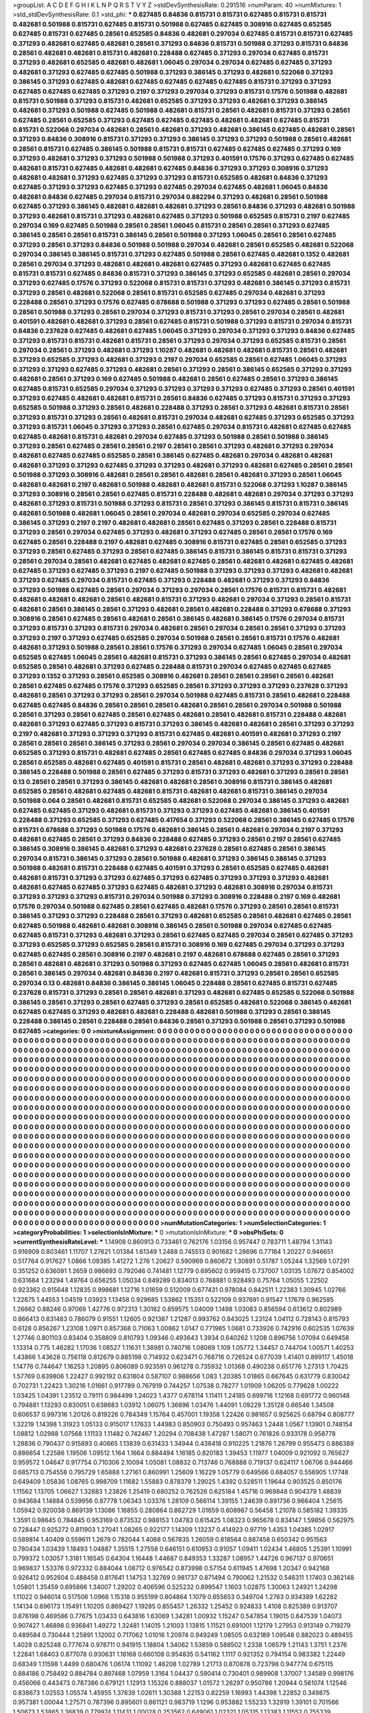 >groupList:
A C D E F G H I K L
N P Q R S T V Y Z 
>stdDevSynthesisRate:
0.291516 
>numParam:
40
>numMixtures:
1
>std_stdDevSynthesisRate:
0.1
>std_phi:
***
0.627485 0.84836 0.815731 0.815731 0.627485 0.815731 0.815731 0.482681 0.501988 0.815731
0.627485 0.815731 0.501988 0.627485 0.627485 0.308916 0.627485 0.652585 0.627485 0.815731
0.627485 0.28561 0.652585 0.84836 0.482681 0.297034 0.627485 0.815731 0.815731 0.627485
0.371293 0.482681 0.627485 0.482681 0.28561 0.371293 0.84836 0.815731 0.501988 0.371293
0.815731 0.84836 0.28561 0.482681 0.482681 0.815731 0.482681 0.228488 0.627485 0.371293
0.297034 0.627485 0.815731 0.371293 0.482681 0.652585 0.482681 0.482681 1.06045 0.297034
0.297034 0.627485 0.627485 0.371293 0.482681 0.371293 0.627485 0.627485 0.501988 0.371293
0.386145 0.371293 0.482681 0.522068 0.371293 0.386145 0.371293 0.627485 0.482681 0.627485
0.627485 0.627485 0.627485 0.815731 0.371293 0.371293 0.627485 0.627485 0.627485 0.371293
0.2197 0.371293 0.297034 0.371293 0.815731 0.17576 0.501988 0.482681 0.815731 0.501988
0.371293 0.815731 0.482681 0.652585 0.371293 0.371293 0.482681 0.371293 0.386145 0.482681
0.371293 0.501988 0.627485 0.501988 0.482681 0.815731 0.28561 0.482681 0.815731 0.371293
0.28561 0.627485 0.28561 0.652585 0.371293 0.627485 0.627485 0.627485 0.482681 0.482681
0.627485 0.815731 0.815731 0.522068 0.297034 0.482681 0.28561 0.482681 0.371293 0.482681
0.386145 0.627485 0.482681 0.28561 0.371293 0.84836 0.308916 0.815731 0.371293 0.371293
0.386145 0.371293 0.371293 0.501988 0.28561 0.482681 0.28561 0.815731 0.627485 0.386145
0.501988 0.815731 0.815731 0.627485 0.627485 0.627485 0.371293 0.169 0.371293 0.482681
0.371293 0.371293 0.501988 0.501988 0.371293 0.401591 0.17576 0.371293 0.627485 0.627485
0.482681 0.815731 0.627485 0.482681 0.482681 0.627485 0.84836 0.371293 0.371293 0.308916
0.371293 0.482681 0.482681 0.371293 0.627485 0.371293 0.371293 0.815731 0.652585 0.482681
0.84836 0.371293 0.627485 0.371293 0.371293 0.627485 0.371293 0.627485 0.297034 0.627485
0.482681 1.06045 0.84836 0.482681 0.84836 0.627485 0.297034 0.815731 0.297034 0.882294
0.371293 0.482681 0.28561 0.501988 0.627485 0.371293 0.386145 0.482681 0.482681 0.482681
0.371293 0.28561 0.84836 0.371293 0.482681 0.501988 0.371293 0.482681 0.815731 0.371293
0.482681 0.627485 0.371293 0.501988 0.652585 0.815731 0.2197 0.627485 0.297034 0.169
0.627485 0.501988 0.28561 0.28561 1.06045 0.815731 0.28561 0.28561 0.371293 0.627485
0.386145 0.28561 0.28561 0.815731 0.386145 0.28561 0.501988 0.371293 1.06045 0.28561
0.28561 0.627485 0.371293 0.28561 0.371293 0.84836 0.501988 0.501988 0.297034 0.482681
0.28561 0.652585 0.482681 0.522068 0.297034 0.386145 0.386145 0.815731 0.371293 0.627485
0.501988 0.28561 0.627485 0.482681 0.1352 0.482681 0.28561 0.297034 0.371293 0.482681
0.482681 0.482681 0.627485 0.371293 0.482681 0.627485 0.627485 0.815731 0.815731 0.627485
0.84836 0.815731 0.371293 0.386145 0.371293 0.652585 0.482681 0.28561 0.297034 0.371293
0.627485 0.17576 0.371293 0.522068 0.815731 0.815731 0.371293 0.482681 0.386145 0.371293
0.815731 0.371293 0.28561 0.482681 0.522068 0.28561 0.815731 0.652585 0.627485 0.297034
0.482681 0.371293 0.228488 0.28561 0.371293 0.17576 0.627485 0.678688 0.501988 0.371293
0.371293 0.627485 0.28561 0.501988 0.28561 0.501988 0.371293 0.28561 0.297034 0.371293
0.815731 0.371293 0.28561 0.297034 0.28561 0.482681 0.401591 0.482681 0.482681 0.371293
0.28561 0.627485 0.815731 0.501988 0.371293 0.815731 0.297034 0.815731 0.84836 0.237628
0.627485 0.482681 0.627485 1.06045 0.371293 0.297034 0.371293 0.371293 0.84836 0.627485
0.371293 0.815731 0.815731 0.482681 0.815731 0.28561 0.371293 0.297034 0.371293 0.652585
0.815731 0.28561 0.297034 0.28561 0.371293 0.482681 0.371293 1.10287 0.482681 0.482681
0.482681 0.815731 0.28561 0.482681 0.371293 0.652585 0.371293 0.482681 0.371293 0.2197
0.297034 0.652585 0.28561 0.627485 1.06045 0.371293 0.371293 0.371293 0.627485 0.371293
0.482681 0.28561 0.371293 0.28561 0.386145 0.652585 0.371293 0.371293 0.482681 0.28561
0.371293 0.169 0.627485 0.501988 0.482681 0.28561 0.627485 0.28561 0.371293 0.386145
0.627485 0.815731 0.652585 0.297034 0.371293 0.371293 0.371293 0.371293 0.627485 0.371293
0.28561 0.401591 0.371293 0.627485 0.482681 0.482681 0.815731 0.28561 0.84836 0.627485
0.371293 0.815731 0.371293 0.371293 0.652585 0.501988 0.371293 0.28561 0.482681 0.228488
0.371293 0.28561 0.371293 0.482681 0.815731 0.28561 0.371293 0.815731 0.371293 0.28561
0.482681 0.815731 0.297034 0.482681 0.627485 0.371293 0.652585 0.371293 0.371293 0.815731
1.06045 0.371293 0.371293 0.28561 0.627485 0.297034 0.815731 0.482681 0.627485 0.627485
0.627485 0.482681 0.815731 0.482681 0.297034 0.627485 0.371293 0.501988 0.28561 0.501988
0.386145 0.371293 0.28561 0.627485 0.28561 0.28561 0.2197 0.28561 0.28561 0.371293
0.482681 0.371293 0.297034 0.482681 0.627485 0.627485 0.652585 0.28561 0.386145 0.627485
0.482681 0.297034 0.482681 0.482681 0.482681 0.371293 0.371293 0.627485 0.371293 0.371293
0.482681 0.371293 0.482681 0.627485 0.28561 0.28561 0.501988 0.371293 0.308916 0.482681
0.28561 0.28561 0.482681 0.28561 0.482681 0.371293 0.28561 1.06045 0.482681 0.482681
0.2197 0.482681 0.501988 0.482681 0.482681 0.815731 0.522068 0.371293 1.10287 0.386145
0.371293 0.308916 0.28561 0.28561 0.627485 0.815731 0.228488 0.482681 0.482681 0.297034
0.371293 0.371293 0.482681 0.371293 0.815731 0.501988 0.371293 0.815731 0.28561 0.371293
0.386145 0.815731 0.815731 0.386145 0.482681 0.501988 0.482681 1.06045 0.28561 0.297034
0.482681 0.297034 0.652585 0.297034 0.627485 0.386145 0.371293 0.2197 0.2197 0.482681
0.482681 0.28561 0.627485 0.371293 0.28561 0.228488 0.815731 0.371293 0.28561 0.297034
0.627485 0.371293 0.482681 0.371293 0.627485 0.28561 0.28561 0.17576 0.169 0.627485
0.28561 0.228488 0.2197 0.482681 0.627485 0.308916 0.815731 0.627485 0.28561 0.652585
0.371293 0.371293 0.28561 0.627485 0.371293 0.28561 0.627485 0.386145 0.815731 0.386145
0.815731 0.815731 0.371293 0.28561 0.297034 0.28561 0.482681 0.627485 0.482681 0.627485
0.28561 0.482681 0.482681 0.627485 0.482681 0.627485 0.371293 0.627485 0.371293 0.2197
0.627485 0.501988 0.371293 0.371293 0.371293 0.482681 0.482681 0.371293 0.627485 0.297034
0.815731 0.627485 0.371293 0.228488 0.482681 0.371293 0.371293 0.84836 0.371293 0.501988
0.627485 0.28561 0.297034 0.371293 0.297034 0.28561 0.17576 0.815731 0.815731 0.482681
0.482681 0.482681 0.482681 0.28561 0.482681 0.815731 0.371293 0.482681 0.297034 0.371293
0.28561 0.815731 0.482681 0.28561 0.386145 0.28561 0.371293 0.482681 0.28561 0.482681
0.228488 0.371293 0.678688 0.371293 0.308916 0.28561 0.627485 0.28561 0.482681 0.28561
0.386145 0.482681 0.386145 0.17576 0.297034 0.815731 0.371293 0.815731 0.371293 0.815731
0.297034 0.482681 0.28561 0.297034 0.28561 0.28561 0.371293 0.371293 0.371293 0.2197
0.371293 0.627485 0.652585 0.297034 0.501988 0.28561 0.28561 0.815731 0.17576 0.482681
0.482681 0.371293 0.501988 0.28561 0.28561 0.17576 0.371293 0.297034 0.627485 1.06045
0.28561 0.297034 0.652585 0.627485 1.06045 0.28561 0.482681 0.815731 0.371293 0.386145
0.28561 0.627485 0.297034 0.482681 0.652585 0.28561 0.482681 0.371293 0.627485 0.228488
0.815731 0.297034 0.627485 0.627485 0.627485 0.371293 0.1352 0.371293 0.28561 0.652585
0.308916 0.482681 0.28561 0.28561 0.28561 0.28561 0.482681 0.28561 0.627485 0.627485
0.17576 0.371293 0.652585 0.28561 0.371293 0.371293 0.371293 0.237628 0.371293 0.482681
0.28561 0.371293 0.371293 0.28561 0.297034 0.501988 0.627485 0.815731 0.28561 0.482681
0.228488 0.627485 0.627485 0.84836 0.28561 0.28561 0.28561 0.482681 0.28561 0.28561
0.297034 0.501988 0.501988 0.28561 0.371293 0.28561 0.627485 0.28561 0.627485 0.482681
0.28561 0.482681 0.815731 0.228488 0.482681 0.482681 0.371293 0.627485 0.371293 0.815731
0.371293 0.386145 0.482681 0.482681 0.28561 0.371293 0.371293 0.2197 0.482681 0.371293
0.371293 0.371293 0.815731 0.627485 0.482681 0.401591 0.482681 0.371293 0.2197 0.28561
0.28561 0.28561 0.386145 0.371293 0.28561 0.297034 0.297034 0.386145 0.28561 0.627485
0.482681 0.652585 0.371293 0.815731 0.482681 0.627485 0.28561 0.627485 0.627485 0.84836
0.297034 0.371293 1.06045 0.28561 0.652585 0.482681 0.627485 0.401591 0.815731 0.28561
0.482681 0.482681 0.371293 0.371293 0.228488 0.386145 0.228488 0.501988 0.28561 0.627485
0.371293 0.815731 0.371293 0.482681 0.371293 0.28561 0.28561 0.13 0.28561 0.28561
0.371293 0.386145 0.482681 0.482681 0.28561 0.308916 0.815731 0.386145 0.482681 0.652585
0.28561 0.482681 0.627485 0.482681 0.815731 0.482681 0.482681 0.815731 0.386145 0.297034
0.501988 0.064 0.28561 0.482681 0.815731 0.652585 0.482681 0.522068 0.297034 0.386145
0.371293 0.482681 0.627485 0.627485 0.371293 0.482681 0.815731 0.371293 0.371293 0.627485
0.482681 0.386145 0.401591 0.228488 0.371293 0.652585 0.371293 0.627485 0.417654 0.371293
0.522068 0.28561 0.386145 0.627485 0.17576 0.815731 0.678688 0.371293 0.501988 0.17576
0.482681 0.386145 0.28561 0.482681 0.297034 0.2197 0.371293 0.482681 0.627485 0.28561
0.371293 0.84836 0.228488 0.627485 0.371293 0.28561 0.2197 0.28561 0.627485 0.386145
0.308916 0.386145 0.482681 0.371293 0.482681 0.237628 0.28561 0.627485 0.28561 0.386145
0.297034 0.815731 0.386145 0.371293 0.28561 0.501988 0.482681 0.371293 0.386145 0.386145
0.371293 0.501988 0.482681 0.815731 0.228488 0.627485 0.401591 0.371293 0.28561 0.652585
0.627485 0.482681 0.482681 0.815731 0.371293 0.371293 0.627485 0.371293 0.627485 0.371293
0.371293 0.371293 0.482681 0.482681 0.627485 0.627485 0.371293 0.627485 0.482681 0.371293
0.482681 0.308916 0.297034 0.815731 0.371293 0.371293 0.371293 0.815731 0.297034 0.501988
0.371293 0.308916 0.228488 0.2197 0.169 0.482681 0.17576 0.297034 0.501988 0.627485
0.28561 0.627485 0.482681 0.17576 0.371293 0.28561 0.28561 0.815731 0.386145 0.371293
0.371293 0.228488 0.28561 0.371293 0.482681 0.652585 0.28561 0.482681 0.627485 0.28561
0.627485 0.501988 0.482681 0.482681 0.308916 0.386145 0.28561 0.501988 0.297034 0.627485
0.627485 0.627485 0.815731 0.371293 0.482681 0.371293 0.28561 0.627485 0.627485 0.297034
0.28561 0.627485 0.371293 0.371293 0.652585 0.371293 0.652585 0.28561 0.815731 0.308916
0.169 0.627485 0.297034 0.371293 0.371293 0.627485 0.627485 0.28561 0.308916 0.2197
0.482681 0.2197 0.482681 0.678688 0.627485 0.28561 0.371293 0.28561 0.482681 0.482681
0.371293 0.501988 0.371293 0.627485 0.627485 1.06045 0.28561 0.482681 0.815731 0.28561
0.386145 0.297034 0.482681 0.84836 0.2197 0.482681 0.815731 0.371293 0.28561 0.28561
0.652585 0.297034 0.13 0.482681 0.84836 0.386145 0.386145 1.06045 0.228488 0.28561
0.627485 0.815731 0.627485 0.237628 0.815731 0.371293 0.28561 0.28561 0.482681 0.371293
0.482681 0.627485 0.652585 0.522068 0.501988 0.386145 0.28561 0.371293 0.28561 0.627485
0.371293 0.28561 0.652585 0.482681 0.522068 0.386145 0.482681 0.627485 0.627485 0.371293
0.482681 0.482681 0.228488 0.482681 0.501988 0.371293 0.28561 0.386145 0.228488 0.386145
0.28561 0.228488 0.28561 0.84836 0.28561 0.371293 0.501988 0.28561 0.371293 0.501988
0.627485 
>categories:
0 0
>mixtureAssignment:
0 0 0 0 0 0 0 0 0 0 0 0 0 0 0 0 0 0 0 0 0 0 0 0 0 0 0 0 0 0 0 0 0 0 0 0 0 0 0 0 0 0 0 0 0 0 0 0 0 0
0 0 0 0 0 0 0 0 0 0 0 0 0 0 0 0 0 0 0 0 0 0 0 0 0 0 0 0 0 0 0 0 0 0 0 0 0 0 0 0 0 0 0 0 0 0 0 0 0 0
0 0 0 0 0 0 0 0 0 0 0 0 0 0 0 0 0 0 0 0 0 0 0 0 0 0 0 0 0 0 0 0 0 0 0 0 0 0 0 0 0 0 0 0 0 0 0 0 0 0
0 0 0 0 0 0 0 0 0 0 0 0 0 0 0 0 0 0 0 0 0 0 0 0 0 0 0 0 0 0 0 0 0 0 0 0 0 0 0 0 0 0 0 0 0 0 0 0 0 0
0 0 0 0 0 0 0 0 0 0 0 0 0 0 0 0 0 0 0 0 0 0 0 0 0 0 0 0 0 0 0 0 0 0 0 0 0 0 0 0 0 0 0 0 0 0 0 0 0 0
0 0 0 0 0 0 0 0 0 0 0 0 0 0 0 0 0 0 0 0 0 0 0 0 0 0 0 0 0 0 0 0 0 0 0 0 0 0 0 0 0 0 0 0 0 0 0 0 0 0
0 0 0 0 0 0 0 0 0 0 0 0 0 0 0 0 0 0 0 0 0 0 0 0 0 0 0 0 0 0 0 0 0 0 0 0 0 0 0 0 0 0 0 0 0 0 0 0 0 0
0 0 0 0 0 0 0 0 0 0 0 0 0 0 0 0 0 0 0 0 0 0 0 0 0 0 0 0 0 0 0 0 0 0 0 0 0 0 0 0 0 0 0 0 0 0 0 0 0 0
0 0 0 0 0 0 0 0 0 0 0 0 0 0 0 0 0 0 0 0 0 0 0 0 0 0 0 0 0 0 0 0 0 0 0 0 0 0 0 0 0 0 0 0 0 0 0 0 0 0
0 0 0 0 0 0 0 0 0 0 0 0 0 0 0 0 0 0 0 0 0 0 0 0 0 0 0 0 0 0 0 0 0 0 0 0 0 0 0 0 0 0 0 0 0 0 0 0 0 0
0 0 0 0 0 0 0 0 0 0 0 0 0 0 0 0 0 0 0 0 0 0 0 0 0 0 0 0 0 0 0 0 0 0 0 0 0 0 0 0 0 0 0 0 0 0 0 0 0 0
0 0 0 0 0 0 0 0 0 0 0 0 0 0 0 0 0 0 0 0 0 0 0 0 0 0 0 0 0 0 0 0 0 0 0 0 0 0 0 0 0 0 0 0 0 0 0 0 0 0
0 0 0 0 0 0 0 0 0 0 0 0 0 0 0 0 0 0 0 0 0 0 0 0 0 0 0 0 0 0 0 0 0 0 0 0 0 0 0 0 0 0 0 0 0 0 0 0 0 0
0 0 0 0 0 0 0 0 0 0 0 0 0 0 0 0 0 0 0 0 0 0 0 0 0 0 0 0 0 0 0 0 0 0 0 0 0 0 0 0 0 0 0 0 0 0 0 0 0 0
0 0 0 0 0 0 0 0 0 0 0 0 0 0 0 0 0 0 0 0 0 0 0 0 0 0 0 0 0 0 0 0 0 0 0 0 0 0 0 0 0 0 0 0 0 0 0 0 0 0
0 0 0 0 0 0 0 0 0 0 0 0 0 0 0 0 0 0 0 0 0 0 0 0 0 0 0 0 0 0 0 0 0 0 0 0 0 0 0 0 0 0 0 0 0 0 0 0 0 0
0 0 0 0 0 0 0 0 0 0 0 0 0 0 0 0 0 0 0 0 0 0 0 0 0 0 0 0 0 0 0 0 0 0 0 0 0 0 0 0 0 0 0 0 0 0 0 0 0 0
0 0 0 0 0 0 0 0 0 0 0 0 0 0 0 0 0 0 0 0 0 0 0 0 0 0 0 0 0 0 0 0 0 0 0 0 0 0 0 0 0 0 0 0 0 0 0 0 0 0
0 0 0 0 0 0 0 0 0 0 0 0 0 0 0 0 0 0 0 0 0 0 0 0 0 0 0 0 0 0 0 0 0 0 0 0 0 0 0 0 0 0 0 0 0 0 0 0 0 0
0 0 0 0 0 0 0 0 0 0 0 0 0 0 0 0 0 0 0 0 0 0 0 0 0 0 0 0 0 0 0 0 0 0 0 0 0 0 0 0 0 0 0 0 0 0 0 0 0 0
0 0 0 0 0 0 0 0 0 0 0 0 0 0 0 0 0 0 0 0 0 0 0 0 0 0 0 0 0 0 0 0 0 0 0 0 0 0 0 0 0 0 0 0 0 0 0 0 0 0
0 0 0 0 0 0 0 0 0 0 0 0 0 0 0 0 0 0 0 0 0 0 0 0 0 0 0 0 0 0 0 0 0 0 0 0 0 0 0 0 0 0 0 0 0 0 0 0 0 0
0 0 0 0 0 0 0 0 0 0 0 0 0 0 0 0 0 0 0 0 0 0 0 0 0 0 0 0 0 0 0 0 0 0 0 0 0 0 0 0 0 0 0 0 0 0 0 0 0 0
0 0 0 0 0 0 0 0 0 0 0 0 0 0 0 0 0 0 0 0 0 0 0 0 0 0 0 0 0 0 0 0 0 0 0 0 0 0 0 0 0 0 0 0 0 0 0 0 0 0
0 0 0 0 0 0 0 0 0 0 0 0 0 0 0 0 0 0 0 0 0 0 0 0 0 0 0 0 0 0 0 0 0 0 0 0 0 0 0 0 0 
>numMutationCategories:
1
>numSelectionCategories:
1
>categoryProbabilities:
1 
>selectionIsInMixture:
***
0 
>mutationIsInMixture:
***
0 
>obsPhiSets:
0
>currentSynthesisRateLevel:
***
1.14908 0.860913 0.733461 0.762176 1.03156 0.957447 0.783711 1.48794 1.31143 0.916909
0.803461 1.11707 1.27621 1.01384 1.61349 1.2488 0.745513 0.901682 1.28696 0.77184
1.20227 0.946651 0.517764 0.917627 1.0866 1.09385 1.41272 1.276 1.20627 0.590969
0.860672 1.30891 0.51787 1.05244 1.32569 1.07291 0.351252 0.636091 1.2659 0.986693
0.792046 0.741481 1.12779 0.695602 0.959415 0.737007 1.03135 1.07672 0.854002 0.631684
1.23294 1.49764 0.656255 1.05034 0.849289 0.834013 0.768881 0.928493 0.75764 1.05055
1.22502 0.923362 0.915648 1.12835 0.998681 1.12716 1.01659 0.512009 0.677431 0.978084
0.842511 1.22383 1.30945 1.02766 1.22875 1.44553 1.04519 1.03923 1.13458 0.929685
1.53862 1.15351 0.522109 0.937691 0.91547 1.17679 0.962595 1.26662 0.88246 0.97069
1.42776 0.972313 1.30182 0.859575 1.04009 1.1498 1.03083 0.856594 0.613612 0.802989
0.866413 0.831483 0.786079 0.91551 1.12605 0.921387 1.21287 0.993762 0.843025 1.23124
1.04112 0.728143 0.815793 0.6128 0.856267 1.23108 1.0971 0.857368 0.71063 1.00862
1.0147 0.771985 1.0681 0.733926 0.742916 0.602535 1.07639 1.27746 0.801103 0.83404
0.358809 0.810793 1.09346 0.493643 1.3934 0.640262 1.1208 0.896756 1.07094 0.649458
1.13314 0.775 1.46282 1.17036 1.08527 1.11631 1.38981 0.740716 1.08069 1.109
1.05772 1.34457 0.744704 1.00571 1.40253 1.43866 1.43628 0.756118 0.812679 0.885198
0.714932 0.623471 0.768716 0.726524 0.677039 1.41401 0.899117 1.45018 1.14776 0.744647
1.16253 1.20895 0.806089 0.923591 0.961278 0.735932 1.01368 0.490238 0.651776 1.27313
1.70425 1.57769 0.639806 1.22427 0.992192 0.631804 0.587107 0.988656 1.083 1.20385
1.01865 0.667645 0.631779 0.830042 0.702731 1.22423 1.30216 1.01661 0.917789 0.767919
0.744257 1.07538 0.78277 1.01909 1.06205 0.779628 1.00222 1.03425 1.04391 1.23512
0.79111 0.984499 1.24023 1.4377 0.678114 1.11411 1.24185 0.699716 1.12168 0.691772
0.960148 0.794881 1.13293 0.830051 0.638683 1.03912 1.06075 1.36896 1.03476 1.44091
1.09229 1.35128 0.66546 1.34508 0.606537 0.997316 1.20126 0.819226 0.784349 1.15764
0.457001 1.19358 1.22426 0.981657 0.925625 0.68794 0.808777 1.32219 1.14398 1.31923
1.05133 0.915017 1.17633 1.44983 0.850903 0.750493 0.957463 1.2448 1.0567 1.13901
0.748154 1.08812 1.02988 1.07568 1.11133 1.11482 0.742467 1.20294 0.708438 1.47287
1.58071 0.761826 0.933178 0.958778 1.28836 0.790437 0.915893 0.40665 1.13839 0.631433
1.34944 0.438418 0.910225 1.21876 1.26799 0.955473 0.886389 0.886654 1.22586 1.19506
1.09512 1.164 1.1664 0.884494 1.16185 0.820183 1.39453 1.11977 1.04009 0.921092
0.765627 0.959572 1.04647 0.917754 0.710306 2.10094 1.05081 1.08832 0.713746 0.768888
0.719137 0.624117 1.06706 0.944466 0.685713 0.754558 0.795729 1.65888 1.27161 0.860991
1.25609 1.16229 1.05779 0.649566 0.684057 0.556905 1.17748 0.649409 1.05836 1.08765
0.998709 1.11682 1.55883 0.878379 1.29025 1.4392 0.528511 1.19644 0.903525 0.850176
1.11562 1.13705 1.06627 1.32883 1.23826 1.25419 0.680252 0.762526 0.625184 1.45716
0.969848 0.904379 1.48839 0.943684 1.14884 0.539956 0.87778 1.06343 1.03376 1.28109
0.566114 1.39155 1.24639 0.891736 0.966404 1.25615 1.05942 0.920038 0.869139 1.13086
1.16855 0.280864 0.862729 1.01659 0.608987 0.56458 1.21078 0.585182 1.39335 1.3591
0.98645 0.784845 0.953169 0.873532 0.988153 1.04783 0.615425 1.08323 0.965678 0.834147
1.59856 0.562975 0.728447 0.925272 0.811903 1.27041 1.08265 0.922177 1.14309 1.13237
0.414923 0.97719 1.4353 1.04385 1.02917 0.589814 1.40409 0.559611 1.2679 0.782044
1.4068 0.567835 1.26059 0.818564 0.887458 0.650342 0.951563 0.780434 1.03439 1.18493
1.04887 1.35515 1.27558 0.646151 0.610953 0.91057 1.09411 1.02434 1.46805 1.25391
1.10991 0.799372 1.03057 1.3181 1.16545 0.64304 1.16448 1.44687 0.849353 1.33287
1.08957 1.44726 0.967137 0.970651 0.969837 1.53376 0.972332 0.884044 1.08712 0.976542
0.873998 0.57154 0.611945 1.47698 1.20347 0.942168 0.926412 0.952604 0.488458 0.817641
1.14753 1.32769 0.981737 0.871494 0.790062 1.21532 0.546311 1.17403 0.362148 1.05801
1.35459 0.695866 1.34007 1.29202 0.406596 0.525232 0.899547 1.1603 1.02875 1.30063
1.24921 1.24298 1.11022 0.946014 0.517506 1.0966 1.15318 0.955199 0.804864 1.1079
0.655653 0.349704 1.2763 0.934389 1.62282 1.14134 0.696173 1.15491 1.10205 0.869427
1.19285 0.855457 1.26332 1.25452 0.924833 1.4108 0.825389 0.913707 0.876198 0.469586
0.77675 1.03433 0.643816 1.63069 1.34281 1.00932 1.15247 0.547854 1.19015 0.647539
1.04073 0.907427 1.46898 0.936841 1.49272 1.32481 1.14015 1.21003 1.13815 1.11521
0.691001 1.12179 1.27953 0.913149 0.719279 0.489584 0.730444 1.25891 1.12002 0.717062
1.01016 1.20974 0.949249 1.08505 0.632189 1.09548 0.882023 0.489455 1.4028 0.825248
0.777674 0.978711 0.941915 1.18804 1.34062 1.53859 0.588502 1.2338 1.06579 1.21143
1.3751 1.2376 1.22841 1.68403 0.877078 0.930631 1.16168 0.660108 0.954835 0.541162
1.1117 0.921352 0.794154 0.983382 1.22449 0.68349 1.11598 1.4499 0.680476 1.06174
1.11092 1.46208 1.02789 1.21713 0.870878 0.723798 0.947774 0.675115 0.884186 0.758492
0.884784 0.897468 1.07959 1.3164 1.04437 0.590414 0.730401 0.989908 1.37007 1.34589
0.998176 0.456066 0.443473 0.787386 0.679121 1.12913 1.15326 0.888037 1.01572 1.26297
0.950786 1.20944 0.561074 1.12546 0.838673 1.02553 1.05574 1.45955 1.37639 1.02611
1.30388 1.22153 0.82259 1.16993 1.44398 1.22852 0.349875 0.957381 1.00044 1.27571
0.787396 0.895601 0.861121 0.983719 1.1296 0.953882 1.55233 1.32919 1.39101 0.701566
1.50673 1.53865 1.36839 0.779974 1.11431 1.00028 0.253562 0.649061 1.02321 1.05315
1.13383 1.11552 0.755339 0.43776 0.940579 1.25103 0.615997 1.04025 0.741478 0.905125
0.59111 0.814737 1.29205 1.27204 1.16974 1.39509 1.01376 0.835926 1.05413 1.04932
1.15067 0.638078 0.523909 0.623887 0.582687 0.440278 0.862286 1.04117 1.235 1.01393
1.27397 0.681172 1.0555 0.957513 0.887141 0.876811 0.625781 1.04815 0.863158 1.17125
0.878051 0.553661 1.20475 0.900458 0.739178 1.46126 1.05356 0.527101 0.795019 0.7125
0.893235 1.03027 1.06108 1.01568 1.57625 1.61684 1.07751 0.626403 0.777925 1.0828
0.901369 0.748524 0.887772 1.51214 0.961762 0.39187 1.06732 0.753689 1.02292 0.902494
1.0075 0.870708 1.11749 0.970867 1.46419 1.30031 0.982425 0.931917 0.779671 0.881114
1.23876 1.08947 0.802055 1.3325 1.18099 1.2688 1.14217 1.27772 0.890037 1.4151
0.879802 1.16647 0.698082 1.1777 1.09023 1.22868 1.16913 0.693477 0.986229 1.05132
1.3197 0.503787 1.32174 1.1207 1.33601 1.24985 0.822112 1.05754 0.780845 1.41615
0.955965 0.47446 1.04084 1.33552 0.883549 1.41572 0.938409 0.414523 1.16143 1.12729
0.645993 1.1044 0.706114 1.04899 1.09417 0.862336 0.999209 1.27783 0.902759 0.610615
1.20021 1.21455 0.728281 0.854873 0.778944 1.60855 1.07021 0.659392 1.02753 1.12377
1.33164 0.906474 1.39557 1.01257 0.619928 1.50782 0.890391 1.01779 0.98219 0.894569
0.569917 1.44282 0.76877 0.726059 1.06564 0.951626 1.11851 1.00345 1.27232 0.705682
1.63615 1.18969 1.24885 1.10973 1.29365 1.02489 0.796429 1.44607 0.919646 1.12618
1.60901 1.00981 0.767409 1.24014 0.938724 0.704702 1.27456 1.30345 1.15516 0.928853
1.15461 0.917474 1.11646 1.21048 1.12377 1.10157 1.08128 0.693916 0.956797 1.2421
1.59854 1.08386 0.811689 0.728504 1.47774 0.924344 1.22142 0.841801 1.05843 1.0475
1.01526 1.06634 0.595705 1.57932 1.13282 1.45542 0.743076 1.21746 0.603611 0.823184
1.26123 0.849832 0.813821 1.07385 0.686383 0.729181 1.08407 0.878231 0.801389 0.505577
1.09863 0.918569 0.925131 0.720256 1.21538 1.18934 0.878085 1.11174 0.881121 0.684909
1.00963 0.920465 0.362746 0.792041 0.706553 0.958926 0.977187 0.876728 1.5008 1.8375
0.864793 1.25803 0.682096 0.993829 1.40927 1.34836 0.974011 0.86705 1.20854 1.00754
0.962827 0.595483 0.911914 0.469323 0.627416 0.91268 1.12142 1.1664 0.554951 0.909699
0.932131 0.619397 0.512871 1.10742 0.507706 0.591928 0.685545 0.708302 0.692365 1.17524
0.844242 1.01275 0.851358 1.03791 1.14159 0.784976 1.12381 0.577508 1.22226 0.750889
1.08282 0.374593 0.682587 1.08113 1.30319 1.03579 1.04808 1.3169 1.51846 1.33303
1.38705 1.35436 1.44002 1.45594 1.24968 1.28344 1.08443 1.24509 0.677051 0.660992
1.32031 0.847173 0.656317 0.860897 0.923508 1.09806 1.53979 0.706242 0.871768 1.12269
0.867129 1.45813 1.07217 1.01147 0.773877 0.717945 0.944947 0.723482 0.726534 1.50293
1.06882 0.772109 0.781679 0.726116 1.34003 1.00747 0.871266 0.917339 1.09488 1.39908
0.82748 0.990566 1.00717 1.39485 1.10182 0.908792 0.610993 0.782298 0.775338 1.10966
0.831773 1.41733 1.19847 0.755533 1.09288 0.89224 0.574548 0.915097 0.721005 1.36385
0.915192 0.826292 1.18521 0.564531 0.806275 0.910544 1.15203 0.701417 0.543999 1.11554
0.749863 0.929341 0.675133 0.661803 0.973786 1.28925 1.3636 1.22761 0.859008 0.992173
1.22787 1.31008 1.06644 1.51592 0.887609 1.11785 0.911674 0.992467 1.15498 1.05058
0.990587 0.972236 0.91801 0.728015 0.754584 0.818575 1.30384 1.28106 0.980557 1.05614
1.14422 0.665476 0.606431 0.690462 1.53603 0.675412 0.877384 0.907664 1.08414 0.525656
0.729779 1.16634 1.00694 0.419773 0.842123 0.964856 1.05236 1.41622 0.520121 1.15238
1.11808 1.15541 0.766071 0.898943 0.661498 0.888257 0.998414 1.08279 0.612356 0.843811
0.654233 1.29214 0.895221 0.809005 1.37665 1.18054 1.05047 1.1022 1.18646 1.60089
0.638832 1.12832 1.11601 1.61389 1.34546 0.848212 0.821173 1.38123 0.668961 1.08287
1.47665 0.400563 0.600258 1.34223 1.01259 1.2449 1.30269 0.806918 0.966086 1.17584
1.02097 0.858306 1.22972 1.13014 0.65048 0.543253 1.0045 0.548247 0.70851 1.19568
0.892629 0.800836 0.595644 0.86607 1.23666 0.87491 1.55985 1.29083 1.30415 0.830433
0.86166 1.62993 0.667697 1.11554 0.861964 1.04387 1.153 1.0627 0.598203 1.35228
1.35232 0.691682 1.16711 1.17618 0.503317 0.927143 0.619326 1.26696 0.82457 1.33599
1.04926 1.04227 1.40952 1.02566 0.86442 0.854336 0.686916 1.34306 0.980123 1.74588
1.11234 1.31861 1.09347 0.614167 0.964119 1.33131 1.31212 0.745874 1.02522 0.989663
0.938685 0.691251 0.874909 0.649694 1.16736 1.07542 1.62721 1.24709 0.738605 1.25726
0.686438 1.35996 1.42073 0.712767 1.13506 0.855527 1.09404 1.07846 1.16723 0.977916
1.03121 0.858087 1.67443 1.32535 0.818194 0.836489 0.680916 0.800085 1.58357 1.40861
0.839155 0.735317 0.885889 1.27864 0.640296 1.33422 1.22046 1.13661 0.951312 1.55469
0.918606 0.600461 1.0552 0.624633 1.07661 0.977443 1.06513 0.996951 1.13877 0.587152
0.897751 1.19579 1.26297 0.70119 1.02443 0.752437 0.905957 0.688167 0.93235 0.982257
1.06458 0.433921 1.27612 0.994589 1.16611 1.07555 1.08931 0.931258 0.890166 0.895249
1.28705 1.09286 1.32841 0.382616 1.04856 0.919912 1.17729 1.31646 1.28676 1.34572
0.718317 
>noiseOffset:
>observedSynthesisNoise:
>std_NoiseOffset:
>mutation_prior_mean:
***
0 0 0 0 0 0 0 0 0 0
0 0 0 0 0 0 0 0 0 0
0 0 0 0 0 0 0 0 0 0
0 0 0 0 0 0 0 0 0 0
>mutation_prior_sd:
***
0.35 0.35 0.35 0.35 0.35 0.35 0.35 0.35 0.35 0.35
0.35 0.35 0.35 0.35 0.35 0.35 0.35 0.35 0.35 0.35
0.35 0.35 0.35 0.35 0.35 0.35 0.35 0.35 0.35 0.35
0.35 0.35 0.35 0.35 0.35 0.35 0.35 0.35 0.35 0.35
>std_csp:
0.00858993 0.00858993 0.00858993 0.1 0.08 0.0512 0.0512 0.0167772 0.0167772 0.0167772
0.1 0.00351844 0.00351844 0.0512 0.04096 0.04096 0.04096 0.04096 0.04096 0.0512
0.00687195 0.00687195 0.00687195 0.1 0.0209715 0.0209715 0.0209715 0.0209715 0.0209715 0.0134218
0.0134218 0.0134218 0.0167772 0.0167772 0.0167772 0.00549756 0.00549756 0.00549756 0.064 0.1
>currentMutationParameter:
***
0.52329 -0.79219 0.186389 -1.09455 -0.513712 1.04475 -1.01406 -1.31729 -0.757536 -0.0154695
-0.622176 1.43652 -1.10047 0.975115 0.79407 -1.0017 -0.343239 0.0100772 2.06952 -0.898006
-1.33563 -0.448424 -1.36011 0.330458 0.458931 1.15845 0.470762 -0.371992 0.473191 0.0833952
-0.838283 -0.846885 0.114562 -1.02387 -0.163778 0.94237 -0.914024 -0.663434 -1.27731 -1.03007
>currentSelectionParameter:
***
-0.552752 1.31423 0.645838 1.17837 1.07492 -1.5329 1.07534 0.358422 1.11246 0.610422
0.945365 -0.456567 1.58698 -1.42483 -0.0721798 1.37963 0.740229 0.0159296 -1.34695 1.27772
0.440904 1.0049 1.25959 -0.941221 -1.02461 -0.528466 -0.724733 0.981433 0.0123638 -0.282262
1.19131 1.23455 -0.186257 1.53824 0.884415 -0.179372 1.41716 0.999346 1.45679 1.2545
>covarianceMatrix:
A
0.000782994	0.00034488	0.000406319	-0.000694795	-0.000312578	-0.000347804	
0.00034488	0.000493922	0.000293875	-0.000307188	-0.000342857	-0.000179726	
0.000406319	0.000293875	0.000668141	-0.00038805	-0.000158809	-0.000505434	
-0.000694795	-0.000307188	-0.00038805	0.000687327	0.00030061	0.000363868	
-0.000312578	-0.000342857	-0.000158809	0.00030061	0.000333703	0.000116265	
-0.000347804	-0.000179726	-0.000505434	0.000363868	0.000116265	0.000475843	
***
>covarianceMatrix:
C
0.0047234	-0.00304944	
-0.00304944	0.00461796	
***
>covarianceMatrix:
D
0.00356065	-0.00337202	
-0.00337202	0.00360906	
***
>covarianceMatrix:
E
0.00288584	-0.00261385	
-0.00261385	0.00265622	
***
>covarianceMatrix:
F
0.00276345	-0.00251273	
-0.00251273	0.00254298	
***
>covarianceMatrix:
G
0.000768145	0.000145749	0.000174535	-0.000697789	-7.15533e-05	-8.06251e-05	
0.000145749	0.000475747	0.000161408	-7.7095e-05	-0.000288818	-3.44617e-05	
0.000174535	0.000161408	0.000982926	-9.7392e-05	-5.30934e-05	-0.000737594	
-0.000697789	-7.7095e-05	-9.7392e-05	0.000713721	7.63645e-05	6.30681e-05	
-7.15533e-05	-0.000288818	-5.30934e-05	7.63645e-05	0.00030452	1.27555e-05	
-8.06251e-05	-3.44617e-05	-0.000737594	6.30681e-05	1.27555e-05	0.000700337	
***
>covarianceMatrix:
H
0.00535785	-0.00446666	
-0.00446666	0.00500869	
***
>covarianceMatrix:
I
0.00119293	0.000215963	-0.000919283	-0.000254425	
0.000215963	0.00124532	-0.000218522	-0.00103594	
-0.000919283	-0.000218522	0.000813602	0.000257877	
-0.000254425	-0.00103594	0.000257877	0.00105573	
***
>covarianceMatrix:
K
0.00263897	-0.0023924	
-0.0023924	0.00254159	
***
>covarianceMatrix:
L
0.000214134	-8.74835e-05	-5.13006e-05	3.60304e-05	7.19141e-05	-0.000145723	0.000118318	7.74574e-05	-6.85853e-06	-5.16995e-05	
-8.74835e-05	0.000290407	0.000123961	1.96579e-05	-9.60638e-05	9.64807e-05	-0.000234418	-0.000112348	-1.79531e-05	8.38791e-05	
-5.13006e-05	0.000123961	0.000155201	-2.08505e-06	-0.000129258	6.18182e-05	-9.77194e-05	-0.000136746	1.03814e-05	0.00010107	
3.60304e-05	1.96579e-05	-2.08505e-06	0.000113756	8.32718e-05	-1.46891e-05	8.89564e-06	1.75627e-05	-8.18185e-05	-6.68113e-05	
7.19141e-05	-9.60638e-05	-0.000129258	8.32718e-05	0.000358664	-6.41455e-05	0.000106762	0.000132034	-7.77778e-05	-0.000273869	
-0.000145723	9.64807e-05	6.18182e-05	-1.46891e-05	-6.41455e-05	0.000144565	-0.000102706	-7.22943e-05	1.23282e-06	4.57954e-05	
0.000118318	-0.000234418	-9.77194e-05	8.89564e-06	0.000106762	-0.000102706	0.000259551	0.000111837	1.15571e-05	-0.000102753	
7.74574e-05	-0.000112348	-0.000136746	1.75627e-05	0.000132034	-7.22943e-05	0.000111837	0.000164572	-1.62843e-05	-0.000106204	
-6.85853e-06	-1.79531e-05	1.03814e-05	-8.18185e-05	-7.77778e-05	1.23282e-06	1.15571e-05	-1.62843e-05	9.20145e-05	7.77993e-05	
-5.16995e-05	8.38791e-05	0.00010107	-6.68113e-05	-0.000273869	4.57954e-05	-0.000102753	-0.000106204	7.77993e-05	0.000281987	
***
>covarianceMatrix:
N
0.00313122	-0.00298114	
-0.00298114	0.00329703	
***
>covarianceMatrix:
P
0.00183212	0.000120995	0.000510983	-0.00169573	-0.000117954	-0.000489329	
0.000120995	0.00192234	0.000160955	5.67651e-05	-0.00150874	-3.77388e-05	
0.000510983	0.000160955	0.000993227	-0.000361812	4.67036e-05	-0.000628964	
-0.00169573	5.67651e-05	-0.000361812	0.0017957	7.8728e-05	0.000514876	
-0.000117954	-0.00150874	4.67036e-05	7.8728e-05	0.00151865	-2.35329e-07	
-0.000489329	-3.77388e-05	-0.000628964	0.000514876	-2.35329e-07	0.000612362	
***
>covarianceMatrix:
Q
0.00419776	-0.00331359	
-0.00331359	0.0034263	
***
>covarianceMatrix:
R
0.000421528	0.000334941	0.000154464	6.61117e-05	3.0008e-05	-0.000307138	-0.000271322	-9.30384e-05	-3.198e-05	1.42069e-06	
0.000334941	0.00107464	0.000320342	-0.000212621	0.000147967	-0.00024923	-0.000910159	-0.000236747	0.000269534	-0.000172878	
0.000154464	0.000320342	0.000302015	-0.000139184	5.63174e-05	-4.51339e-05	-0.000221584	-0.000159226	0.000208191	-3.25108e-06	
6.61117e-05	-0.000212621	-0.000139184	0.000506856	-5.61219e-06	-6.93026e-05	0.000244627	0.000116291	-0.000379192	9.32043e-05	
3.0008e-05	0.000147967	5.63174e-05	-5.61219e-06	0.000219244	-1.12877e-05	-0.000123722	-2.15015e-05	6.36385e-05	-0.000124053	
-0.000307138	-0.00024923	-4.51339e-05	-6.93026e-05	-1.12877e-05	0.000298406	0.000254638	5.88407e-05	8.06451e-05	3.06199e-05	
-0.000271322	-0.000910159	-0.000221584	0.000244627	-0.000123722	0.000254638	0.000969009	0.000217335	-0.000241544	0.000212941	
-9.30384e-05	-0.000236747	-0.000159226	0.000116291	-2.15015e-05	5.88407e-05	0.000217335	0.000128109	-0.00014092	1.82201e-05	
-3.198e-05	0.000269534	0.000208191	-0.000379192	6.36385e-05	8.06451e-05	-0.000241544	-0.00014092	0.000411846	-9.01511e-05	
1.42069e-06	-0.000172878	-3.25108e-06	9.32043e-05	-0.000124053	3.06199e-05	0.000212941	1.82201e-05	-9.01511e-05	0.000196145	
***
>covarianceMatrix:
S
0.000361642	0.000227177	0.000216528	-0.000283087	-0.000202924	-0.000189982	
0.000227177	0.000941605	0.000131361	-0.000170856	-0.000897438	-9.92589e-05	
0.000216528	0.000131361	0.000386192	-0.000166934	-5.06405e-05	-0.000236432	
-0.000283087	-0.000170856	-0.000166934	0.00027171	0.000187847	0.000182789	
-0.000202924	-0.000897438	-5.06405e-05	0.000187847	0.000991915	0.000101285	
-0.000189982	-9.92589e-05	-0.000236432	0.000182789	0.000101285	0.0002381	
***
>covarianceMatrix:
T
0.000420962	0.00013598	0.000296665	-0.000300693	-6.92878e-05	-0.000208651	
0.00013598	0.000453855	0.000273019	-0.000101349	-0.000289316	-0.000205078	
0.000296665	0.000273019	0.000986029	-0.000217827	-0.000172929	-0.00084718	
-0.000300693	-0.000101349	-0.000217827	0.000260644	6.58401e-05	0.000175828	
-6.92878e-05	-0.000289316	-0.000172929	6.58401e-05	0.000320324	0.000187881	
-0.000208651	-0.000205078	-0.00084718	0.000175828	0.000187881	0.000829614	
***
>covarianceMatrix:
V
0.0004014	0.000131236	7.25985e-05	-0.000248305	-0.000106909	-2.94517e-05	
0.000131236	0.000956342	0.000329125	-7.88413e-05	-0.000759976	-0.000204557	
7.25985e-05	0.000329125	0.000632179	-5.72697e-05	-0.000181018	-0.000427836	
-0.000248305	-7.88413e-05	-5.72697e-05	0.000224112	7.91127e-05	5.2911e-05	
-0.000106909	-0.000759976	-0.000181018	7.91127e-05	0.000712502	0.000138308	
-2.94517e-05	-0.000204557	-0.000427836	5.2911e-05	0.000138308	0.000370321	
***
>covarianceMatrix:
Y
0.0049097	-0.00430027	
-0.00430027	0.00415777	
***
>covarianceMatrix:
Z
0.00519007	-0.00439839	
-0.00439839	0.00426597	
***

